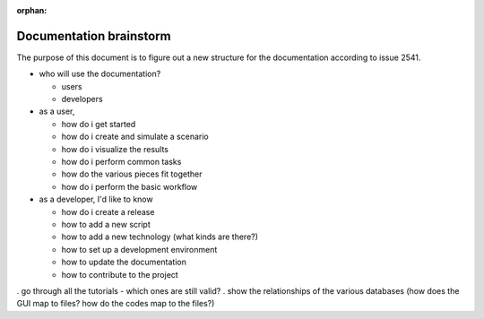 :orphan:

Documentation brainstorm
========================

The purpose of this document is to figure out a new structure for the documentation according to issue 2541.

- who will use the documentation?

  - users
  - developers

- as a user,

  - how do i get started
  - how do i create and simulate a scenario
  - how do i visualize the results
  - how do i perform common tasks
  - how do the various pieces fit together
  - how do i perform the basic workflow

- as a developer, I'd like to know

  - how do i create a release
  - how to add a new script
  - how to add a new technology (what kinds are there?)
  - how to set up a development environment
  - how to update the documentation
  - how to contribute to the project

. go through all the tutorials - which ones are still valid?
. show the relationships of the various databases (how does the GUI map to files? how do the codes map to the files?)
